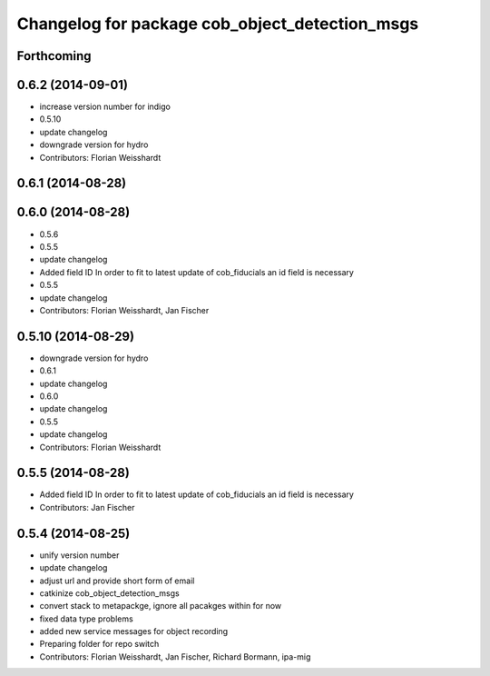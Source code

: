 ^^^^^^^^^^^^^^^^^^^^^^^^^^^^^^^^^^^^^^^^^^^^^^^
Changelog for package cob_object_detection_msgs
^^^^^^^^^^^^^^^^^^^^^^^^^^^^^^^^^^^^^^^^^^^^^^^

Forthcoming
-----------

0.6.2 (2014-09-01)
------------------
* increase version number for indigo
* 0.5.10
* update changelog
* downgrade version for hydro
* Contributors: Florian Weisshardt

0.6.1 (2014-08-28)
------------------

0.6.0 (2014-08-28)
------------------
* 0.5.6
* 0.5.5
* update changelog
* Added field ID
  In order to fit to latest update of cob_fiducials an id field is necessary
* 0.5.5
* update changelog
* Contributors: Florian Weisshardt, Jan Fischer

0.5.10 (2014-08-29)
-------------------
* downgrade version for hydro
* 0.6.1
* update changelog
* 0.6.0
* update changelog
* 0.5.5
* update changelog
* Contributors: Florian Weisshardt

0.5.5 (2014-08-28)
------------------
* Added field ID
  In order to fit to latest update of cob_fiducials an id field is necessary
* Contributors: Jan Fischer

0.5.4 (2014-08-25)
------------------
* unify version number
* update changelog
* adjust url and provide short form of email
* catkinize cob_object_detection_msgs
* convert stack to metapackge, ignore all pacakges within for now
* fixed data type problems
* added new service messages for object recording
* Preparing folder for repo switch
* Contributors: Florian Weisshardt, Jan Fischer, Richard Bormann, ipa-mig